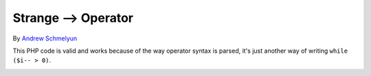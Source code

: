 .. _strange--->-operator:

Strange --> Operator
--------------------

.. meta::
	:description:
		Strange --> Operator: This PHP code is valid and works because of the way operator syntax is parsed, it's just another way of writing ``while ($i-- > 0)``.

By `Andrew Schmelyun <https://twitter.com/aschmelyun>`_

This PHP code is valid and works because of the way operator syntax is parsed, it's just another way of writing ``while ($i-- > 0)``.

.. image:: ../images/while_i_--.png




